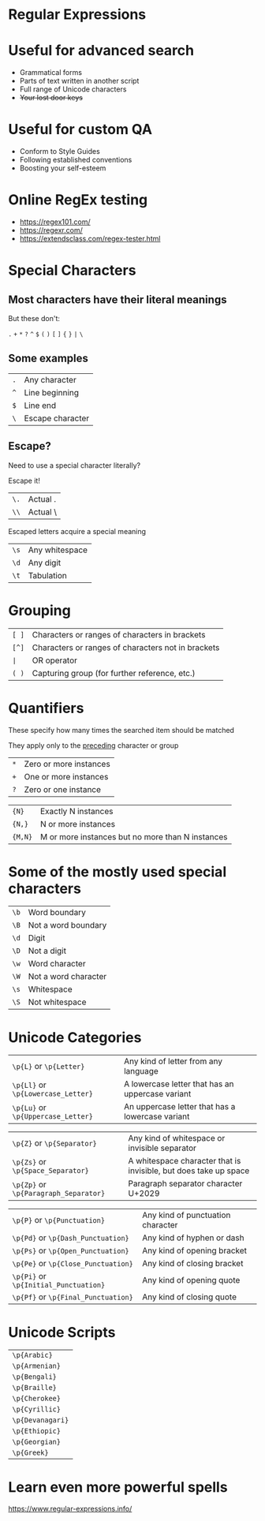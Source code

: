 #+REVEAL_ROOT: https://cdn.jsdelivr.net/npm/reveal.js
#+OPTIONS: reveal_title_slide:nil toc:nil num:nil
#+REVEAL_THEME: white
#+REVEAL_TRANS: cube
* Regular Expressions

* Useful for advanced search

#+ATTR_REVEAL: :frag (roll-in)
  * Grammatical forms
  * Parts of text written in another script
  * Full range of Unicode characters
  * +Your lost door keys+

* Useful for custom QA 
 
#+ATTR_REVEAL: :frag (appear)
   * Conform to Style Guides
   * Following established conventions
   * Boosting your self-esteem

* Online RegEx testing
  * https://regex101.com/
  * https://regexr.com/
  * https://extendsclass.com/regex-tester.html 


* Special Characters
**  Most characters have their literal meanings
  But these don't:

~.~ ~+~ ~*~ ~?~ ~^~ ~$~ ~(~ ~)~ ~[~ ~]~ ~{~ ~}~ ~|~ ~\~
** Some examples
  | ~.~ | Any character    |
  | ~^~ | Line beginning   |
  | ~$~ | Line end         |
  | ~\~ | Escape character |
** Escape?
#+REVEAL: split:t
  Need to use a special character literally?

  Escape it!

  | ~\.~ | Actual . |
  | ~\\~ | Actual \ 
#+REVEAL: split:t
  Escaped letters acquire a special meaning
  | ~\s~ | Any whitespace |
  | ~\d~ | Any digit      |
  | ~\t~ | Tabulation     |

* Grouping
  | ~[ ]~  | Characters or ranges of characters in brackets     |
  | ~[^]~  | Characters or ranges of characters not in brackets |
  | ~∣~    | OR operator                                        |
  | ~( )~  | Capturing group (for further reference, etc.)      |


* Quantifiers
  These specify how many times the searched item should be matched

  They apply only to the _preceding_ character or group
#+ATTR_REVEAL: :frag (appear)
   | ~*~     | Zero or more instances                           |
   | ~+~     | One or more instances                            |
   | ~?~     | Zero or one instance                             |
#+REVEAL: split:t
   | ~{N}~   | Exactly N instances                              |
   | ~{N,}~  | N or more instances                              |
   | ~{M,N}~ | M or more instances but no more than N instances |

* Some of the mostly used special characters
  | ~\b~ | Word boundary        |
  | ~\B~ | Not a word boundary  |
  | ~\d~ | Digit                |
  | ~\D~ | Not a digit          |
  | ~\w~ | Word character       |
  | ~\W~ | Not a word character |
  | ~\s~ | Whitespace           |
  | ~\S~ | Not whitespace       |

* Unicode Categories
  | ~\p{L}~ or ~\p{Letter}~            | Any kind of letter from any language             |
  | ~\p{Ll}~ or ~\p{Lowercase_Letter}~ | A lowercase letter that has an uppercase variant |
  | ~\p{Lu}~ or ~\p{Uppercase_Letter}~ | An uppercase letter that has a lowercase variant |
#+REVEAL: split:t
  | ~\p{Z}~ or ~\p{Separator}~            | Any kind of whitespace or invisible separator                    |
  | ~\p{Zs}~ or ~\p{Space_Separator}~     | A whitespace character that is invisible, but does take up space |
  | ~\p{Zp}~ or ~\p{Paragraph_Separator}~ | Paragraph separator character U+2029                             |
#+REVEAL: split:t
  | ~\p{P}~ or ~\p{Punctuation}~      | Any kind of punctuation character |
  | ~\p{Pd}~ or ~\p{Dash_Punctuation}~ | Any kind of hyphen or dash        |
  | ~\p{Ps}~ or ~\p{Open_Punctuation}~ | Any kind of opening bracket       |
  | ~\p{Pe}~ or ~\p{Close_Punctuation}~ | Any kind of closing bracket       |
  | ~\p{Pi}~ or ~\p{Initial_Punctuation}~ | Any kind of opening quote         |
  | ~\p{Pf}~ or ~\p{Final_Punctuation}~ | Any kind of closing quote         |
* Unicode Scripts
  | ~\p{Arabic}~     |
  | ~\p{Armenian}~   |
  | ~\p{Bengali}~    |
  | ~\p{Braille}~    |
  | ~\p{Cherokee}~   |
  | ~\p{Cyrillic}~   |
  | ~\p{Devanagari}~ |
  | ~\p{Ethiopic}~   |
  | ~\p{Georgian}~   |
  | ~\p{Greek}~      |
* Learn even more powerful spells
https://www.regular-expressions.info/
